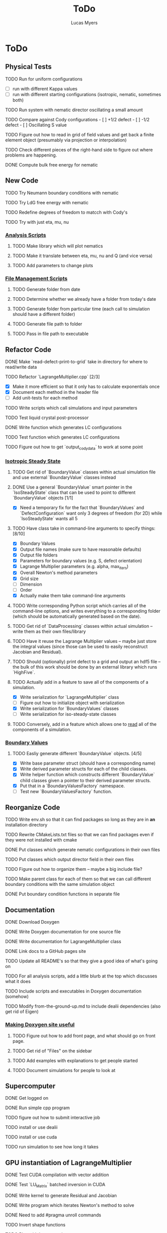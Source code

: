 #+TITLE: ToDo
#+DESCRIPTION: List of things to do for Maier-Saupe Hydrodynamics project
#+AUTHOR: Lucas Myers

* ToDo
** Physical Tests
**** TODO Run for uniform configurations
     - [ ] run with different Kappa values
     - [ ] run with different starting configurations (isotropic, nematic, sometimes both)
**** TODO Run system with nematic director oscillating a small amount
**** TODO Compare against Cody configurations - [ ] +1/2 defect - [ ] -1/2 defect - [ ] Oscillating S value
**** TODO Figure out how to read in grid of field values and get back a finite element object (presumably via projection or interpolation)
**** TODO Check different pieces of the right-hand side to figure out where problems are happening.
**** DONE Compute bulk free energy for nematic
** New Code
**** TODO Try Neumann boundary conditions with nematic
**** TODO Try LdG free energy with nematic
**** TODO Redefine degrees of freedom to matcch with Cody's
**** TODO Try with just eta, mu, nu
*** _Analysis Scripts_
**** TODO Make library which will plot nematics
**** TODO Make it translate between eta, mu, nu and Q (and vice versa)
**** TODO Add parameters to change plots
*** _File Management Scripts_
**** TODO Generate folder from date
**** TODO Determine whether we already have a folder from today's date
**** TODO Generate folder from particular time (each call to simulation should have a different folder)
**** TODO Generate file path to folder
**** TODO Pass in file path to executable
** Refactor Code
**** DONE Make `read-defect-print-to-grid` take in directory for where to read/write data
**** TODO Refactor `LagrangeMultiplier.cpp` [2/3]
     - [X] Make it more efficient so that it only has to calculate exponentials once
     - [X] Document each method in the header file
     - [ ] Add unit-tests for each method
**** TODO Write scripts which call simulations and input parameters
**** TODO Test liquid crystal post-processor
**** DONE Write function which generates LC configurations
**** TODO Test function which generates LC configurations
**** TODO Figure out how to get `output_cody_data` to work at some point
*** _Isotropic Steady State_
**** TODO Get rid of `BoundaryValue` classes within actual simulation file and use external `BoundaryValue` classes instead
**** DONE Use a general `BoundaryValue` smart pointer in the `IsoSteadyState` class that can be used to point to different `BoundaryValue` objects [1/1]
     - [X] Need a temporary fix for the fact that `BoundaryValues` and `DefectConfiguration` want only 3 degrees of freedom (for 2D) while `IsoSteadyState` wants all 5
**** TODO Have class take in command-line arguments to specify things: [8/10]
     DEADLINE: <2021-11-30 Tue>
    - [X] Boundary Values
    - [X] Output file names (make sure to have reasonable defaults)
    - [X] Output file folders
    - [X] Parameters for boundary values (e.g. S, defect orientation)
    - [X] Lagrange Multiplier parameters (e.g. alpha, max_iters)
    - [X] Overall Newton's method parameters
    - [X] Grid size
    - [ ] Dimension
    - [ ] Order
    - [X] Actually make them take command-line arguments
**** TODO Write corresponding Python script which carries all of the command-line options, and writes everything to a corresponding folder (which should be automatically generated based on the date).
**** TODO Get rid of `DataProcessing` classes within actual simulation -- write them as their own files/library
**** TODO Have it reuse the Lagrange Multiplier values -- maybe just store the integral values (since those can be used to easily reconstruct Jacobian and Residual).
**** TODO Should (optionally) print defect to a grid and output an hdf5 file -- the bulk of this work should be done by an external library which runs `HighFive`.
**** TODO Actually add in a feature to save all of the components of a simulation.
     - [X] Write serialization for `LagrangeMultiplier` class
     - [ ] Figure out how to initialize object with serialization
     - [X] Write serialization for `BoundaryValues` classes
     - [ ] Write serialization for iso-steady-state classes
**** TODO Conversely, add in a feature which allows one to _read_ all of the components of a simulation.
*** _Boundary Values_
**** TODO Easliy generate different `BoundaryValue` objects. [4/5]
     - [X] Write base parameter struct (should have a corresponding name)
     - [X] Write derived parameter structs for each of the child classes.
     - [X] Write helper function which constructs different `BoundaryValue` child classes given a pointer to their derived parameter structs.
     - [X] Put that in a `BoundaryValuesFactory` namespace.
     - [ ] Test new `BoundaryValuesFactory` function.
** Reorganize Code
**** TODO Write env.sh so that it can find packages so long as they are in *an* installation directory
**** TODO Rewrite CMakeLists.txt files so that we can find packages even if they were not installed with cmake
**** DONE Put classes which generate nematic configurations in their own files
**** TODO Put classes which output director field in their own files
**** TODO Figure out how to organize them -- maybe a big include file?
**** TODO Make parent class for each of them so that we can call different boundary conditions with the same simulation object
**** DONE Put boundary condition functions in separate file
** Documentation
**** DONE Download Doxygen
**** DONE Write Doxygen documentation for one source file
**** DONE Write documentation for LagrangeMultiplier class
**** DONE Link docs to a GitHub pages site
**** TODO Update all README's so that they give a good idea of what's going on
**** TODO For all analysis scripts, add a little blurb at the top which discusses what it does
**** TODO Include scripts and executables in Doxygen documentation (somehow)
**** TODO Modify from-the-ground-up.md to include dealii dependencies (also get rid of Eigen)
*** _Making Doxygen site useful_
**** TODO Figure out how to add front page, and what should go on front page.
**** TODO Get rid of "Files" on the sidebar
**** TODO Add examples with explanations to get people started
**** TODO Document simulations for people to look at
** Supercomputer
**** DONE Get logged on
**** DONE Run simple cpp program
**** TODO figure out how to submit interactive job
**** TODO install or use dealii
**** TODO install or use cuda
**** TODO run simulation to see how long it takes
** GPU instantiation of LagrangeMultiplier
**** DONE Test CUDA compilation with vector addition
**** DONE Test `LU_Matrix` batched inversion in CUDA
**** DONE Write kernel to generate Residual and Jacobian
**** DONE Write program which iterates Newton's method to solve
**** DONE Need to add #pragma unroll commands
**** TODO Invert shape functions
**** TODO Play with `__constant__` memory
** Old ToDo
**** DONE Install boost
**** DONE Figure out how to construct an empty vector
**** DONE Write LagrangeMultiplier member variables as std::vectors of points
**** DONE Make LagrangeMultiplier invert Q
**** DONE Fix sign error in equation of motion
**** DONE Write up isotropic problem
**** DONE Take Gateaux derivative of equation of motion
**** DONE Implement Newton's method using dealii [11/12]
     - [X] Make grid
     - [X] Distribute DOFS
     - [X] Write boundary-values function
     - [X] Write `setup_system` function
       - [X] Introduce `system_update`, `current_system`
     - [X] Populate matrix
       - [X] Return Lambda evaluated at quadrature points
       - [X] Return Jacobian evaluated at quadrature points, solve matrix equation with shape function rhs
     - [X] Populate rhs
     - [X] Remove hanging nodes, apply zero boundary condition to Newton Update
     - [X] Find matrix solver appropriate for the problem *UMFPACK Direct Solver*
     - [X] Set boundary values for actual solution
     - [X] Compute the residual
     - [X] Ouput results (have this in the other file)
     - [ ] Figure out how to set step size
**** TODO Learn to use ParaView [1/2]
     - [X] Display 2D liquid crystal configurations in ParaView
       - [X] Create function which returns Q-tensor for uniaxial configuration
       - [X] Project that function onto the finite element space
       - [X] Write DataPostprocessor function that gives the nematic configuration
       - [X] Write the nematic configuration to a .vtu file
       - [X] Open it in Paraview
       - [X] See if you can make the nematic configuration in Paraview
       - [X] If you can't, need to do post-processing in cxx and just display as vectors
     - [ ] Display 3D liquid crystal configurations in ParaView
**** TODO Read Convex Splitting paper by Cody
**** DONE Read Selinger paper on rotating defect+
**** DONE Figure out how to apply a function to a finite element configuration in dealii+
**** DONE Make `LagrangeMultiplier` class a template with `order`
**** DONE Update LagrangeMultiplier class to be useful in dealii [2/2]
     - [X] Write function to return lagrange multiplier vector
     - [X] Write function to return Jacobian
**** DONE Assert that Lagrange Multiplier errors are low enough, otherwise abort
**** DONE Play around with making Lagrange Multiplier errors lower
**** DONE Debug solver [4/4] 
     - [X] Try uniform configuration
     - [X] Confer with Cody about form of Newton's method
     - [X] Make sure boundary conditions are being applied correctly
     - [X] Write Laplace solver to make sure UMFPack is working properly
       - [X] Write with Dirichlet conditions
**** DONE Learn how to use CMake [1/1]
     - [X] Refactor all CMake files
**** DONE Structure data [2/2]
     - [X] Figure out how to make scripts/simulations agnostic to data location
     - [X] Structure data in a reasonably logical way
